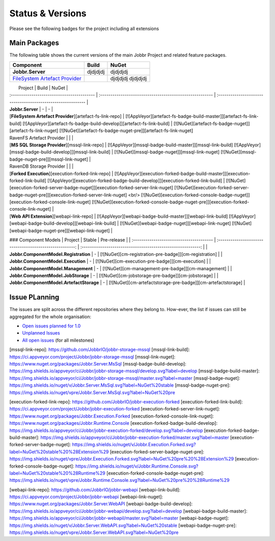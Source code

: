 Status & Versions
*****************

Please see the following badges for the project including all extensions

Main Packages
#####################

The following table shows the current versions of the main Jobbr Project and related feature packages.

+----------------------------------------------+-----------------------------------------------------+-----------------------------------------------------+
| Component                                    | Build                                               | NuGet                                               |
+==============================================+=====================================================+=====================================================+
| **Jobbr.Server**                             | djdjdjdj                                            | djdjdjdj                                            |
+----------------------------------------------+-----------------------------------------------------+-----------------------------------------------------+
| `FileSystem Artefact Provider`_              | | |artefact-fs-badge-build-master|_                 | djdjdjdj                                            |
|                                              | | |artefact-fs-badge-build-develop|_                | djdjdjdj                                            |
+----------------------------------------------+-----------------------------------------------------+-----------------------------------------------------+

|                 Project                                             |                           Build                          |                           NuGet                              |
| :-----------------------------------------                          | :------------------------------------------------------- | :----------------------------------------------------------- |
| **Jobbr.Server**                                                    | -                         | -                        |
| [**FileSystem Artefact Provider**][artefact-fs-link-repo]           | [![AppVeyor][artefact-fs-badge-build-master]][artefact-fs-link-build] [![AppVeyor][artefact-fs-badge-build-develop]][artefact-fs-link-build] | [![NuGet][artefact-fs-badge-nuget]][artefact-fs-link-nuget] [![NuGet][artefact-fs-badge-nuget-pre]][artefact-fs-link-nuget]
| RavenFS Artefact Provider | | |
| [**MS SQL Storage Provider**][mssql-link-repo]                       | [![AppVeyor][mssql-badge-build-master]][mssql-link-build] [![AppVeyor][mssql-badge-build-develop]][mssql-link-build]                                             | [![NuGet][mssql-badge-nuget]][mssql-link-nuget] [![NuGet][mssql-badge-nuget-pre]][mssql-link-nuget]      | 
| RavenDB Storage Provider | | |
| [**Forked Execution**][execution-forked-link-repo] | [![AppVeyor][execution-forked-badge-build-master]][execution-forked-link-build] [![AppVeyor][execution-forked-badge-build-develop]][execution-forked-link-build] | [![NuGet][execution-forked-server-badge-nuget]][execution-forked-server-link-nuget] [![NuGet][execution-forked-server-badge-nuget-pre]][execution-forked-server-link-nuget] <br/> [![NuGet][execution-forked-console-badge-nuget]][execution-forked-console-link-nuget] [![NuGet][execution-forked-console-badge-nuget-pre]][execution-forked-console-link-nuget]          |
| [**Web API Extension**][webapi-link-repo]                           | [![AppVeyor][webapi-badge-build-master]][webapi-link-build] [![AppVeyor][webapi-badge-build-develop]][webapi-link-build]          | [![NuGet][webapi-badge-nuget]][webapi-link-nuget] [![NuGet][webapi-badge-nuget-pre]][webapi-link-nuget]  |

### Component Models
|                 Project                  |                           Stable                         |                           Pre-release                        |
| :--------------------------------------- | :------------------------------------------------------: | :----------------------------------------------------------: |
| **Jobbr.ComponentModel.Registration**    |   -                                                      | [![NuGet][cm-registration-pre-badge]][cm-registration]       |
| **Jobbr.ComponentModel.Execution**       |   -                                                      | [![NuGet][cm-execution-pre-badge]][cm-execution]             |
| **Jobbr.ComponentModel.Management**      |   -                                                      | [![NuGet][cm-management-pre-badge]][cm-management]           |
| **Jobbr.ComponentModel.JobStorage**      |   -                                                      | [![NuGet][cm-jobstorage-pre-badge]][cm-jobstorage]           |
| **Jobbr.ComponentModel.ArtefactStorage** |   -                                                      | [![NuGet][cm-artefactstorage-pre-badge]][cm-artefactstorage] |


Issue PLanning
##############

The issues are split across the different repositories where they belong to. How-ever, the list if issues can still be aggregated for the whole organisation:

* `Open issues planned for 1.0`_
* `Unplanned Issues`_
* `All open issues`_ (for all milestones)

.. _Open issues planned for 1.0:        https://github.com/issues?utf8=%E2%9C%93&q=is%3Aopen+is%3Aissue+user%3AjobbrIO+milestone%3A1.0+
.. _Unplanned Issues:                   https://github.com/issues?utf8=%E2%9C%93&q=is%3Aopen+is%3Aissue+user%3AjobbrIO+no%3Amilestone+
.. _All open issues:                    https://github.com/issues?q=is%3Aopen+is%3Aissue+user%3AjobbrIO


.. _FileSystem Artefact Provider:    https://github.com/JobbrIO/jobbr-artefactstorage-filesystem
.. _artefact-fs-link-repo:             https://github.com/JobbrIO/jobbr-artefactstorage-filesystem
.. _artefact-fs-badge-build-develop:   https://ci.appveyor.com/project/Jobbr/jobbr-artefactstorage-filesystem
.. _artefact-fs-badge-build-master:    https://ci.appveyor.com/project/Jobbr/jobbr-artefactstorage-filesystem
.. _artefact-fs-link-nuget:            https://www.nuget.org/packages/Jobbr.ArtefactStorage.FileSystem

.. |artefact-fs-badge-build-develop|  image::  https://img.shields.io/appveyor/ci/Jobbr/jobbr-artefactstorage-filesystem/develop.svg?label=develop
.. |artefact-fs-badge-build-master|   image::  https://img.shields.io/appveyor/ci/Jobbr/jobbr-artefactstorage-filesystem/master.svg?label=master
.. |artefact-fs-badge-nuget|          image::  https://img.shields.io/nuget/v/Jobbr.ArtefactStorage.FileSystem.svg?label=NuGet%20stable
.. |artefact-fs-badge-nuget-pre|      image::  https://img.shields.io/nuget/vpre/Jobbr.ArtefactStorage.FileSystem.svg?label=NuGet%20pre

[mssql-link-repo]:             https://github.com/JobbrIO/jobbr-storage-mssql         
[mssql-link-build]:            https://ci.appveyor.com/project/Jobbr/jobbr-storage-mssql         
[mssql-link-nuget]:            https://www.nuget.org/packages/Jobbr.Server.MsSql
[mssql-badge-build-develop]:   https://img.shields.io/appveyor/ci/Jobbr/jobbr-storage-mssql/develop.svg?label=develop
[mssql-badge-build-master]:    https://img.shields.io/appveyor/ci/Jobbr/jobbr-storage-mssql/master.svg?label=master
[mssql-badge-nuget]:           https://img.shields.io/nuget/v/Jobbr.Server.MsSql.svg?label=NuGet%20stable
[mssql-badge-nuget-pre]:       https://img.shields.io/nuget/vpre/Jobbr.Server.MsSql.svg?label=NuGet%20pre

[execution-forked-link-repo]:                   https://github.com/JobbrIO/jobbr-execution-forked         
[execution-forked-link-build]:                  https://ci.appveyor.com/project/Jobbr/jobbr-execution-forked         
[execution-forked-server-link-nuget]:           https://www.nuget.org/packages/Jobbr.Execution.Forked
[execution-forked-console-link-nuget]:          https://www.nuget.org/packages/Jobbr.Runtime.Console
[execution-forked-badge-build-develop]:         https://img.shields.io/appveyor/ci/Jobbr/jobbr-execution-forked/develop.svg?label=develop
[execution-forked-badge-build-master]:          https://img.shields.io/appveyor/ci/Jobbr/jobbr-execution-forked/master.svg?label=master
[execution-forked-server-badge-nuget]:          https://img.shields.io/nuget/v/Jobbr.Execution.Forked.svg?label=NuGet%20stable%20%28Extension%29
[execution-forked-server-badge-nuget-pre]:      https://img.shields.io/nuget/vpre/Jobbr.Execution.Forked.svg?label=NuGet%20pre%20%28Extension%29
[execution-forked-console-badge-nuget]:         https://img.shields.io/nuget/v/Jobbr.Runtime.Console.svg?label=NuGet%20stable%20%28Runtime%29
[execution-forked-console-badge-nuget-pre]:     https://img.shields.io/nuget/vpre/Jobbr.Runtime.Console.svg?label=NuGet%20pre%20%28Runtime%29

[webapi-link-repo]:             https://github.com/JobbrIO/jobbr-webapi         
[webapi-link-build]:            https://ci.appveyor.com/project/Jobbr/jobbr-webapi         
[webapi-link-nuget]:            https://www.nuget.org/packages/Jobbr.Server.WebAPI
[webapi-badge-build-develop]:   https://img.shields.io/appveyor/ci/Jobbr/jobbr-webapi/develop.svg?label=develop
[webapi-badge-build-master]:    https://img.shields.io/appveyor/ci/Jobbr/jobbr-webapil/master.svg?label=master
[webapi-badge-nuget]:           https://img.shields.io/nuget/v/Jobbr.Server.WebAPI.svg?label=NuGet%20stable
[webapi-badge-nuget-pre]:       https://img.shields.io/nuget/vpre/Jobbr.Server.WebAPI.svg?label=NuGet%20pre